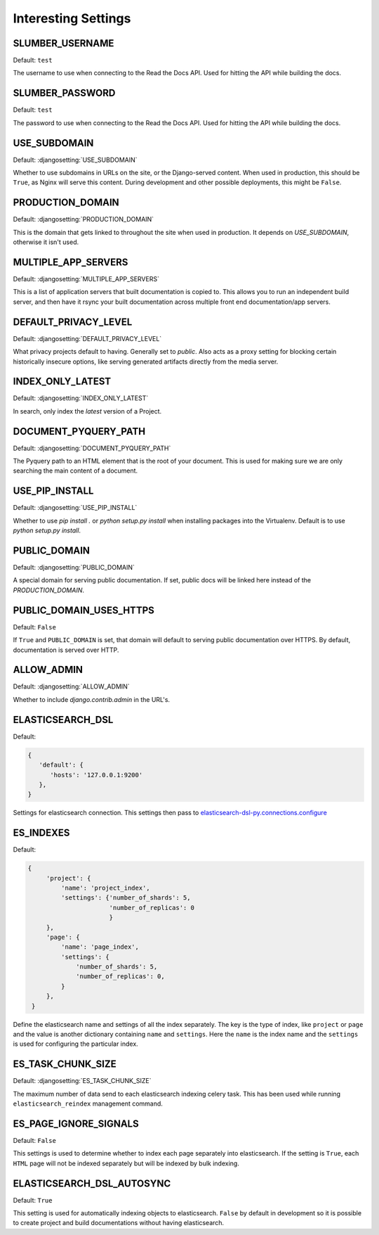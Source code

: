 Interesting Settings
====================

SLUMBER_USERNAME
----------------

.. Don't set this automatically, lest we leak something. We are using the dev
   settings in the conf.py, but it's probably a good idea to be safe.

Default: ``test``

The username to use when connecting to the Read the Docs API. Used for hitting the API while building the docs.

SLUMBER_PASSWORD
----------------

.. Don't set this automatically, lest we leak something. We are using the dev
   settings in the conf.py, but it's probably a good idea to be safe.

Default: ``test``

The password to use when connecting to the Read the Docs API. Used for hitting the API while building the docs.

USE_SUBDOMAIN
---------------

Default: :djangosetting:`USE_SUBDOMAIN`

Whether to use subdomains in URLs on the site, or the Django-served content.
When used in production, this should be ``True``, as Nginx will serve this content.
During development and other possible deployments, this might be ``False``.

PRODUCTION_DOMAIN
------------------

Default: :djangosetting:`PRODUCTION_DOMAIN`

This is the domain that gets linked to throughout the site when used in production.
It depends on `USE_SUBDOMAIN`, otherwise it isn't used.

MULTIPLE_APP_SERVERS
--------------------

Default: :djangosetting:`MULTIPLE_APP_SERVERS`

This is a list of application servers that built documentation is copied to. This allows you to run an independent build server, and then have it rsync your built documentation across multiple front end documentation/app servers.

DEFAULT_PRIVACY_LEVEL
---------------------

Default: :djangosetting:`DEFAULT_PRIVACY_LEVEL`

What privacy projects default to having. Generally set to `public`. Also acts as a proxy setting for blocking certain historically insecure options, like serving generated artifacts directly from the media server.

INDEX_ONLY_LATEST
-----------------

Default: :djangosetting:`INDEX_ONLY_LATEST`

In search, only index the `latest` version of a Project. 

DOCUMENT_PYQUERY_PATH
---------------------

Default: :djangosetting:`DOCUMENT_PYQUERY_PATH`

The Pyquery path to an HTML element that is the root of your document. 
This is used for making sure we are only searching the main content of a document.

USE_PIP_INSTALL
---------------

Default: :djangosetting:`USE_PIP_INSTALL`

Whether to use `pip install .` or `python setup.py install` when installing packages into the Virtualenv. Default is to use `python setup.py install`.


PUBLIC_DOMAIN
-------------

Default: :djangosetting:`PUBLIC_DOMAIN`

A special domain for serving public documentation.
If set, public docs will be linked here instead of the `PRODUCTION_DOMAIN`.


PUBLIC_DOMAIN_USES_HTTPS
------------------------

Default: ``False``

If ``True`` and ``PUBLIC_DOMAIN`` is set, that domain will default to
serving public documentation over HTTPS. By default, documentation is
served over HTTP.


ALLOW_ADMIN
-----------

Default: :djangosetting:`ALLOW_ADMIN`

Whether to include `django.contrib.admin` in the URL's.


ELASTICSEARCH_DSL
-----------------

Default:

.. code-block:: python

   {
      'default': {
         'hosts': '127.0.0.1:9200'
      },
   }

Settings for elasticsearch connection.
This settings then pass to `elasticsearch-dsl-py.connections.configure`_


ES_INDEXES
----------

Default:

.. code-block:: python

   {
        'project': {
            'name': 'project_index',
            'settings': {'number_of_shards': 5,
                         'number_of_replicas': 0
                         }
        },
        'page': {
            'name': 'page_index',
            'settings': {
                'number_of_shards': 5,
                'number_of_replicas': 0,
            }
        },
    }

Define the elasticsearch name and settings of all the index separately.
The key is the type of index, like ``project`` or ``page`` and the value is another
dictionary containing ``name`` and ``settings``. Here the ``name`` is the index name
and the ``settings`` is used for configuring the particular index.


ES_TASK_CHUNK_SIZE
------------------

Default: :djangosetting:`ES_TASK_CHUNK_SIZE`

The maximum number of data send to each elasticsearch indexing celery task.
This has been used while running ``elasticsearch_reindex`` management command.


ES_PAGE_IGNORE_SIGNALS
----------------------

Default: ``False``

This settings is used to determine whether to index each page separately into elasticsearch.
If the setting is ``True``, each ``HTML`` page will not be indexed separately but will be
indexed by bulk indexing.


ELASTICSEARCH_DSL_AUTOSYNC
--------------------------

Default: ``True``

This setting is used for automatically indexing objects to elasticsearch.
``False`` by default in development so it is possible to create
project and build documentations without having elasticsearch.


.. _elasticsearch-dsl-py.connections.configure: https://elasticsearch-dsl.readthedocs.io/en/stable/configuration.html#multiple-clusters